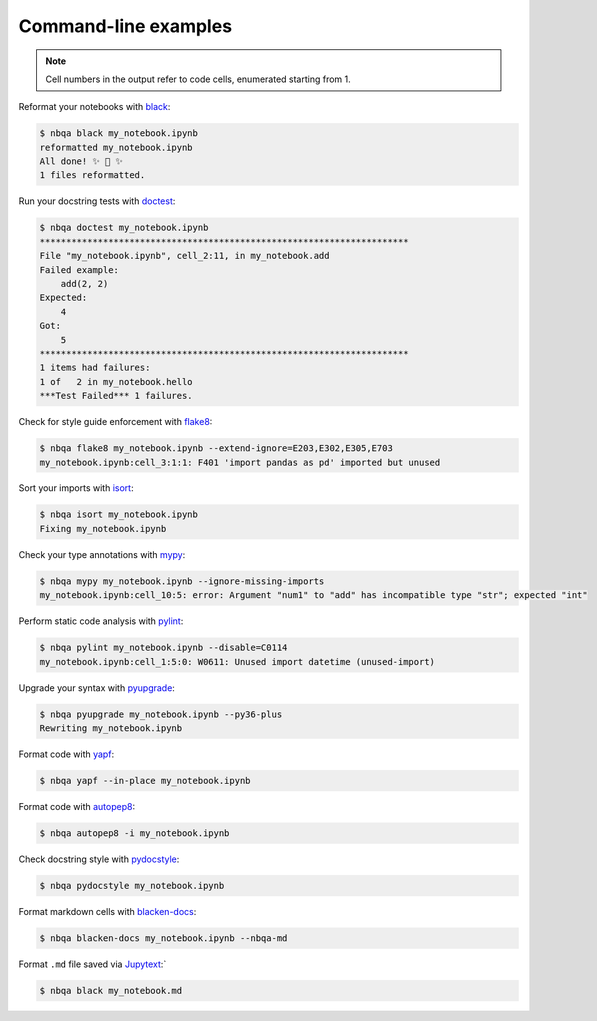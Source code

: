 =====================
Command-line examples
=====================

.. note::
   Cell numbers in the output refer to code cells, enumerated starting from 1.

Reformat your notebooks with `black`_:

.. code:: console

   $ nbqa black my_notebook.ipynb
   reformatted my_notebook.ipynb
   All done! ✨ 🍰 ✨
   1 files reformatted.

Run your docstring tests with `doctest`_:

.. code:: console

   $ nbqa doctest my_notebook.ipynb
   **********************************************************************
   File "my_notebook.ipynb", cell_2:11, in my_notebook.add
   Failed example:
       add(2, 2)
   Expected:
       4
   Got:
       5
   **********************************************************************
   1 items had failures:
   1 of   2 in my_notebook.hello
   ***Test Failed*** 1 failures.

Check for style guide enforcement with `flake8`_:

.. code:: console

   $ nbqa flake8 my_notebook.ipynb --extend-ignore=E203,E302,E305,E703
   my_notebook.ipynb:cell_3:1:1: F401 'import pandas as pd' imported but unused

Sort your imports with `isort`_:

.. code:: console

   $ nbqa isort my_notebook.ipynb
   Fixing my_notebook.ipynb

Check your type annotations with `mypy`_:

.. code:: console

   $ nbqa mypy my_notebook.ipynb --ignore-missing-imports
   my_notebook.ipynb:cell_10:5: error: Argument "num1" to "add" has incompatible type "str"; expected "int"

Perform static code analysis with `pylint`_:

.. code:: console

   $ nbqa pylint my_notebook.ipynb --disable=C0114
   my_notebook.ipynb:cell_1:5:0: W0611: Unused import datetime (unused-import)

Upgrade your syntax with `pyupgrade`_:

.. code:: console

   $ nbqa pyupgrade my_notebook.ipynb --py36-plus
   Rewriting my_notebook.ipynb

Format code with `yapf`_:

.. code:: console

   $ nbqa yapf --in-place my_notebook.ipynb

Format code with `autopep8`_:

.. code:: console

   $ nbqa autopep8 -i my_notebook.ipynb

Check docstring style with `pydocstyle`_:

.. code:: console

   $ nbqa pydocstyle my_notebook.ipynb

Format markdown cells with `blacken-docs`_:

.. code:: console

   $ nbqa blacken-docs my_notebook.ipynb --nbqa-md

Format ``.md`` file saved via `Jupytext`_:`

.. code:: console

   $ nbqa black my_notebook.md

.. _black: https://black.readthedocs.io/en/stable/
.. _doctest: https://docs.python.org/3/library/doctest.html
.. _flake8: https://flake8.pycqa.org/en/latest/
.. _isort: https://timothycrosley.github.io/isort/
.. _Jupytext: https://github.com/mwouts/jupytext
.. _mypy: http://mypy-lang.org/
.. _pylint: https://github.com/PyCQA/pylint
.. _pyupgrade: https://github.com/asottile/pyupgrade
.. _yapf: https://github.com/google/yapf
.. _autopep8: https://github.com/hhatto/autopep8
.. _pydocstyle: http://www.pydocstyle.org/en/stable/
.. _blacken-docs: https://github.com/asottile/blacken-docs
